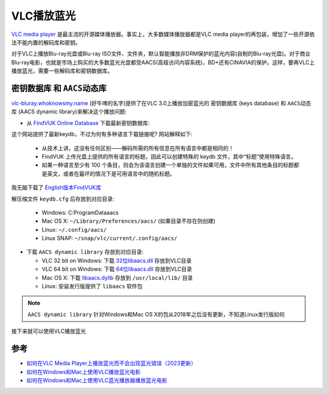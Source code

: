 .. _vlc_play_bluray:

=====================
VLC播放蓝光
=====================

`VLC media player <https://www.videolan.org/vlc/>`_ 是最主流的开源媒体播放器。事实上，大多数媒体播放器都是VLC media player的再包装，增加了一些开源依法不能内置的解码库和密钥。

对于VLC上播放Blu-ray光盘或Blu-ray ISO文件、文件夹，默认智能播放非DRM保护的蓝光内容(自制的Blu-ray光盘)。对于商业Blu-ray电影，也就是市场上购买的大多数蓝光光盘都受AACS(高级访问内容系统)，BD+还有CINAVIA的保护。这样，要再VLC上播放蓝光，需要一些解码库和密钥数据库。

``密钥数据库`` 和 ``AACS动态库``
====================================

`vlc-bluray.whoknowsmy.name <https://vlc-bluray.whoknowsmy.name/>`_ (好牛啤的名字)提供了在VLC 3.0上播放加密蓝光的 ``密钥数据库`` (keys database) 和 ``AACS动态库`` (AACS dynamic library)来解决这个播放问题:

- 从 `FindVUK Online Database <http://fvonline-db.bplaced.net/>`_ 下载最新密钥数据库: 

这个网站提供了最新keydb，不过为何有多种语言下载链接呢? 网站解释如下:

  - 从技术上讲，这没有任何区别——解码所需的所有信息在所有语言中都是相同的！
  - FindVUK 上传光盘上提供的所有语言的标题，因此可以创建特殊的 keydb 文件，其中“标题”使用特殊语言。
  - 如果一种语言至少有 100 个条目，则会为该语言创建一个单独的文件如果可用，文件中所有其他条目的标题都是英文，或者在最坏的情况下是可用语言中的随机标题。

我无脑下载了 `English版本FindVUK库 <http://fvonline-db.bplaced.net/export/keydb_eng.zip>`_

解压缩文件 ``keydb.cfg`` 后存放到对应目录:

  - Windows: C:\ProgramData\aacs\
  - Mac OS X: ``~/Library/Preferences/aacs/`` (如果目录不存在则创建)
  - Linux: ``~/.config/aacs/``
  - Linux SNAP: ``~/snap/vlc/current/.config/aacs/``

- 下载 ``AACS dynamic library`` 存放到对应目录:

  - VLC 32 bit on Windows: 下载 `32位libaacs.dll <https://vlc-bluray.whoknowsmy.name/files/win32/libaacs.dll>`_ 存放到VLC目录
  - VLC 64 bit on Windows: 下载 `64位libaacs.dll <https://vlc-bluray.whoknowsmy.name/files/win64/libaacs.dll>`_ 存放到VLC目录
  - Mac OS X: 下载 `libaacs.dylib <https://vlc-bluray.whoknowsmy.name/files/mac/libaacs.dylib>`_ 存放到 ``/usr/local/lib/`` 目录
  - Linux: 安装发行版提供了 ``libaacs`` 软件包

.. note::

   ``AACS dynamic library`` 针对Windows和Mac OS X的包从2018年之后没有更新，不知道Linux发行版如何

接下来就可以使用VLC播放蓝光

参考
=====

- `如何在VLC Media Player上播放蓝光而不会出现蓝光错误（2023更新） <https://zh-cn.echoshare.co/how-to-play-blu-ray-on-vlc/>`_
- `如何在Windows和Mac上使用VLC播放蓝光电影 <https://www.videosolo.com/zh-CN/tutorials/play-blu-ray-with-vlc.html>`_
- `如何在Windows和Mac上使用VLC蓝光播放器播放蓝光电影 <https://www.bluraycopys.com/zh-CN/resource/play-blu-ray-with-vlc.html>`_
